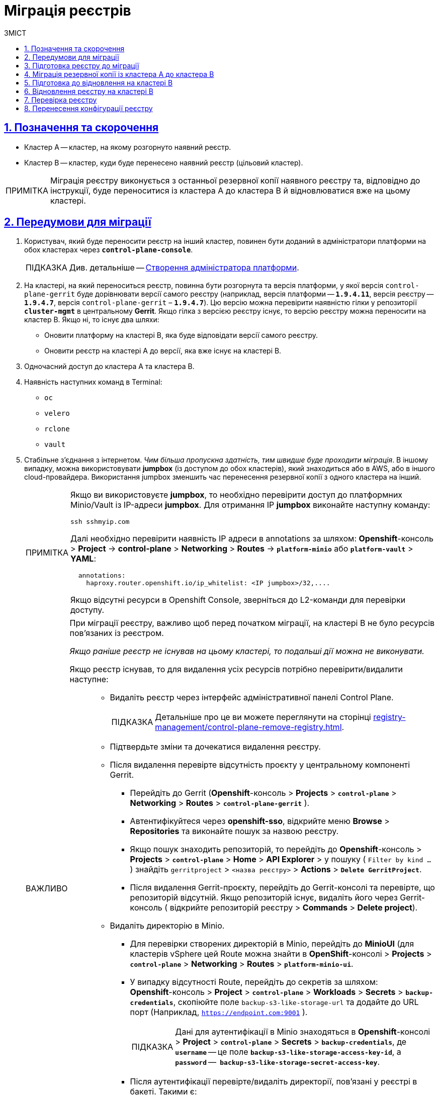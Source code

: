 :toc-title: ЗМІСТ
:toc: auto
:toclevels: 5
:experimental:
:important-caption:     ВАЖЛИВО
:note-caption:          ПРИМІТКА
:tip-caption:           ПІДКАЗКА
:warning-caption:       ПОПЕРЕДЖЕННЯ
:caution-caption:       УВАГА
:example-caption:           Приклад
:figure-caption:            Зображення
:table-caption:             Таблиця
:appendix-caption:          Додаток
:sectnums:
:sectnumlevels: 5
:sectanchors:
:sectlinks:
:partnums:

= Міграція реєстрів

== Позначення та скорочення

* [.underline]#Кластер А# -- кластер, на якому розгорнуто наявний реєстр.
* [.underline]#Кластер B# -- кластер, куди буде перенесено наявний реєстр (цільовий кластер).

NOTE: Міграція реєстру виконується з останньої резервної копії наявного реєстру та, відповідно до інструкції, буде переноситися із кластера А до кластера B й відновлюватися вже на цьому кластері.

== Передумови для міграції

. Користувач, який буде переносити реєстр на інший кластер, повинен бути доданий в адміністратори платформи на обох кластерах через *`control-plane-console`*.
+
TIP: Див. детальніше -- xref:admin:registry-management/control-plane-assign-platform-admins.adoc#add-platform-admin-cp[Створення адміністратора платформи].
. На кластері, на який переноситься реєстр, повинна бути розгорнута та версія платформи, у якої версія `control-plane-gerrit` буде дорівнювати версії самого реєстру (наприклад, версія платформи -- *`1.9.4.11`*, версія реєстру -- *`1.9.4.7`*, версія `control-plane-gerrit` – *`1.9.4.7`*). Цю версію можна перевірити наявністю гілки у репозиторії *`cluster-mgmt`* в центральному *Gerrit*. Якщо гілка з версією реєстру існує, то версію реєстру можна переносити на кластер B. Якщо ні, то існує два шляхи:

* Оновити платформу на кластері B, яка буде відповідати версії самого реєстру.
* Оновити реєстр на кластері A до версії, яка вже існує на кластері B.

. Одночасний доступ до кластера А та кластера B.

. Наявність наступних команд в Terminal:

* `oc`
* `velero`
* `rclone`
* `vault`

. Стабільне з'єднання з інтернетом. _Чим більша пропускна здатність, тим швидше буде проходити міграція_. В іншому випадку, можна використовувати *jumpbox* (із доступом до обох кластерів), який знаходиться або в AWS, або в іншого cloud-провайдера. Використання jumpbox зменшить час перенесення резервної копії з одного кластера на інший.
+
[NOTE]
====
Якщо ви використовуєте *jumpbox*, то необхідно перевірити доступ до платформних Minio/Vault із IP-адреси *jumpbox*. Для отримання IP *jumpbox* виконайте наступну команду:
----
ssh sshmyip.com
----

Далі необхідно перевірити наявність IP адреси в annotations за шляхом: *Openshift*-консоль > *Project* -> *control-plane* > *Networking* > *Routes* -> *`platform-minio`* aбо *`platform-vault`* > *YAML*:
----
  annotations:
    haproxy.router.openshift.io/ip_whitelist: <IP jumpbox>/32,....
----
Якщо відсутні ресурси в Openshift Console, зверніться до L2-команди для перевірки доступу.
====
+
[IMPORTANT]
====
При міграції реєстру, важливо щоб перед початком міграції, на кластері B не було ресурсів пов'язаних із реєстром.

_Якщо раніше реєстр не існував на цьому кластері, то подальші дії можна не виконувати._

Якщо реєстр існував, то для видалення усіх ресурсів потрібно перевірити/видалити наступне: ::
* Видаліть реєстр через інтерфейс адміністративної панелі Control Plane.
+
TIP: Детальніше про це ви можете переглянути на сторінці xref:registry-management/control-plane-remove-registry.adoc[].
+
////
Перейти в control-plane-console на кластері B (Openshift-консоль > Projects > control-plane > Networking > control-plane-console), пройти аутентифікацію через openshift-sso, перейти в підрозділ - Реестри, та натиснути на корзину навпроти назви реестру, пітвердити зміни та дочекатись видалення реєстру
////

* Підтвердьте зміни та дочекатися видалення реєстру.

* Після видалення перевірте відсутність проєкту у центральному компоненті Gerrit.

** Перейдіть до Gerrit (*Openshift*-консоль > *Projects* > *`control-plane`* > *Networking* > *Routes* > *`control-plane-gerrit`* ).
** Автентифікуйтеся через *openshift-sso*, відкрийте меню *Browse* > *Repositories* та виконайте пошук за назвою реєстру.
** Якщо пошук знаходить репозиторій, то перейдіть до *Openshift*-консоль > *Projects* > *`control-plane`* > *Home* > *API Explorer* > у пошуку ( `Filter by kind ...` ) знайдіть `gerritproject` > `<назва реєстру>` > *Actions* > *`Delete GerritProject`*.
** Після видалення Gerrit-проєкту, перейдіть до Gerrit-консолі та перевірте, що репозиторій відсутній. Якщо репозиторій існує, видаліть його через Gerrit-консоль ( відкрийте репозиторій реєстру > *Commands* > *Delete project*).

* Видаліть директорію в Minio.

** Для перевірки створених директорій в Minio, перейдіть до *MinioUI* (для кластерів vSphere цей Route можна знайти в *OpenShift*-консолі > *Projects* > *`control-plane`* > *Networking* > *Routes* > *`platform-minio-ui`*.

** У випадку відсутності Route, перейдіть до секретів за шляхом: +
*Openshift*-консоль > *Project* > *`control-plane`* > *Workloads* > *Secrets* > *`backup-credentials`*, скопіюйте поле `backup-s3-like-storage-url` та додайте до URL порт (Наприклад, `https://endpoint.com:9001` ).
+
TIP: Дані для аутентифікації в Minio знаходяться в *Openshift*-консолі > *Project* > *`control-plane`* > *Secrets* > *`backup-credentials`*, де *`username`* -- це поле *`backup-s3-like-storage-access-key-id`*, а `*password*` --   *`backup-s3-like-storage-secret-access-key`*.

** Після аутентифікації перевірте/видаліть директорії, пов'язані у реєстрі в бакеті. Такими є:
*** _openshift-backups/backups/<назва-реєстру>*_;
*** _openshift-backups/restic/<назва-реєстру>_;
*** _obc-backups/<назва реєстру>_.

====

== Підготовка реєстру до міграції

. Зробіть резервну копію реєстру на кластері A.
+
Перед перенесенням реєстру на новий кластер, необхідно запустити Jenkins-процес *`Create-registry-backup-<назва реєстру>`*.
+
Якщо Jenkins pipeline завершився зі статусом *`Success`*, то резервна копія виконана успішно.
+
[NOTE]
====
Для отримання назви резервної копії, перейдіть до логів/журналів подій останнього запуску Jenkins pipeline (*Console Output*), та за пошуком на сторінці знайдіть повідомлення накшталт:

----
[INFO] Velero backup - <назва реєстру>-<час> done with Completed status
----

Наприклад, таке:

----
[INFO] Velero backup - abc-02-2023-04-18-19-03-14 done with Completed status
----

* де *`abc-02-2023-04-18-19-03-14`* -- назва резервної копії.

====
+
[WARNING]
====
Для версій реєстру < 1.9.3 необхідно виконати у Terminal наступну команду:

----
velero backup describe <назва бекапу>
----

Назву бекапу можна знайти в логах останнього запуску Jenkins-процесу *`Create-registry-backup-<назва реєстру>`*.
====
+
[TIP]
====
Детальніше про створення резервних копій та відновлення реєстрів див. у розділі xref:backup-restore/overview.adoc[].
====

. Якщо останній velero backup завершився зі статусом *`Completed`*, то можна переходити далі. У випадку, коли статус velero backup відрізняється від `Completed`, необхідно долучати спеціалістів із технічної підтримки L2-L3 для перевірки працездатності Jenkins-пайплайну.

. Забороніть робити зміни у реєстрі за допомогою Jenkins пайплайнів.
+
У кожному пайплайні для реєстру перейдіть до секції *Configure* та знайдіть параметр *`Disable this project`* у секції *Build Triggers*, встановіть напроти нього прапорець та збережіть зміни за допомогою кнопки kbd:[*Save*].

== Міграція резервної копії із кластера А до кластера B

. Отримайте логін-команди для обох кластерів.
+
Для цього виконайте вхід до Openshift-консолі та у правому верхньому кутку, натисканням на свій username, перейдіть до *`Copy login command`*, скопіюйте токен доступу у полі *`Log in with token`* та збережіть його у текстовому редакторі.

+
NOTE: Операцію потрібно повторити для обох кластерів: А та B.

. Отримайте назву останньої резервної копії, яка була створена на кластері А (наприклад, `abc-02-2023-04-18-19-03-14`).

. Відкрийте термінал та виконайте наступні команди:
+
.Експорт логіну для кластера А
----
export A_CLUSTER_LOGIN="oc login --token …"
----
+
Вставте між лапок *`"..."`* після `--token` отриману в пункті 1 команду логіну для кластера А. В кінці логін-команди не повинно бути перенесення на наступний рядок.

+
.Експорт логіну для кластера В
----
export B_CLUSTER_LOGIN="oc login --token …"
----
+
Вставте між лапок *`"..."`* після `--token` отриману в пункті 1 команду логіну для кластера В. В кінці логін-команди не повинно бути перенесення на наступний рядок.

+
.Експорт назви реєстру
----
export REGISTRY_NAME="<назва реєстру>"
----
+
TIP: Приклад назви реєстру: `*abc-02*`.

+
.Експорт назви резервної копії
----
export BACKUP_NAME="<назва резервної копії>"
----
+
TIP: Приклад назви резервної копії: `*abc-02-2023-04-18-19-03-14*`.
+
[WARNING]
====
У випадку, коли реєстр попередньо був мігрований на кластер A, а не розгорнутий на цій Платформі, виконайте додатковий *`export`*:

[source,bash]
----
export VAULT_KEY="<назва ключа>"
----

* де *`<назва ключа>`* -- ключ для unseal процесу, який можна знайти в *Openshift*-консолі ( Кластер А ) > *Projects* > `<назва реєстру>` > *ConfigMaps* > *`hashicorp-vault-config`*. Поле *key_name* і є назвою ключа.
+
Наприклад:
+
[source,hcl]
----
key_name        = "autounseal-migration"
----

====
. Збережіть link:{attachmentsdir}/migrate-registry/registry-migration.zip[архів], розархівуйте його в нову директорію наступною командою:
+
----
unzip registry-migration.zip -d registry-migration
----
+
Перейдіть в директорію registry-migration (`cd`) та виконайте команду:
+
----
chmod +x && ./migration.sh
----

. Після виконання скрипту, виконайте логін у терміналі за допомогою *oc cli* на кластері B, та перевірте наступне:

* Наявність velero backup на кластері B.
* Наявність директорій із назвою _keycloak-export-<назва реєстру>-*_ у папці, де знаходиться скрипт.

== Підготовка до відновлення на кластері B

. Перенесіть реалми.
+
Для перенесення реалмів, виконайте вхід до Keycloak на кластері B:

* В Openshift-консолі знайдіть проєкт (namespace) *`user-management`*, відкрийте *Networking* > *Routes* та перейдіть за посиланням до сервісу *`keycloak`*.
+
TIP: Дані для логіну можна отримати із секретів keycloak у тому ж проєкті. Для цього перейдіть до Workloads > Secrets, знайдіть у пошуку секрет із назвою *`keycloak`*, та у розділі Data скопіюйте дані для входу до сервісу.

* За допомогою `*Select realm*` (1) > *`Add realm`* (2) > *`Import`* (3), виберіть файл _keycloak-export-<назва реєстру>-*/*-realm.json_ та створити реалми (оберіть стратегію *`SKIP`*, запропоновану Keycloak). Так пройдіться по усіх директоріях із назвою _keycloak-export-<назва реєстру>-*_.

+
image:admin:migrate-registry/migrate-registry-1.png[image,width=514,height=194]

. Перенесіть користувачів.
+
Залишаючись в адмін-консолі Keycloak, перейдіть до реалму (1), який був створений за допомогою імпорту, та у лівому меню реалму оберіть  *`Import`* (2) (при імпорті оберіть стратегію *`SKIP`*), далі натисніть *`Select file`* (3) та виберіть файл із директорії _keycloak-export-<назва реєстру>-<ім’я реалму>/<ім’я реалму>-users-*.json_.
+
NOTE: Якщо файлів більше одного, то виконайте імпорт усіх файлів.

+
image:admin:migrate-registry/migrate-registry-2.png[image,width=601,height=417]

. Створіть реєстр через *`control-plane-console`*.

* Створіть реєстр з тим же ім'ям, і такою ж версією на кластері B. При створенні реєстру призначте усіх адміністраторів, що були у реєстрі на кластері A, та вкажіть актуальні дані.
+
[NOTE]
====
Дані про ключ ::
Поля заповніть або з актуальними ключами для цього реєстру, або використовуйте тестові ключі. У майбутньому, після міграції, інформацію про ключі можна актуалізувати через консоль *Control Plane*. За даними для ключів звертатись до L2-L3 підтримки.
+
Детальніше про оновлення ключів реєстру -- див. на сторінці xref:admin:registry-management/system-keys/control-plane-registry-keys.adoc[].

Шаблон реєстру ::
Оберіть такий самий шаблон, як і шаблон цього реєстру на кластері A. Для отримання назви шаблону, перейдіть до *Openshift*-консолі > *Projects* > *`control-plane`* > *API Explorer* > У пошуку визначте `codebase` > Перейдіть до `codebase` > *Instances* > Відкрийте `codebase <назва реєстру>` > Перевірте наступні налаштування:
+
.codebase.yaml
=====
----
metadata:
  annotations:
    registry-parameters/template-name: templates/registry-tenant-template-minimal
----
* де *`templates/registry-tenant-template-minimal`* -- назва шаблону розгортання реєстру.
=====
====
+
NOTE: Якщо функціональність консолі дозволяє додати DNS для keycloak або порталів, на цьому етапі необхідно пропустити цей крок, адже трафік поки налаштований на кластер A).

* Після створення, одразу перейдіть до Jenkins (namespace *`control-plane`* > *Networking* > *Routes* > *`jenkins`*), та зупиніть першу збірку *`MASTER-Build-<назва реєстру>`*.
+
NOTE: Треба дочекатись створення директорії <назва реєстру> та створення Jenkins pipeline, після запуску одразу зробити Abort білда.

. Перевірка наявності `*CustomResourceDefintition*`.
+
[WARNING]
====
Якщо до цього на кластері не було жодного реєстру, обов'язково перевірте наявність існування *`CustomResourceDefintition`*. Для цього виконайте логін через *`oc cli`* на кластері B та виконати наступну команду:

----
oc get customresourcedefinition ingressclassparameterses.configuration.konghq.com
----

Якщо команда завершиться з помилкою та видасть у консолі *`No resources found`*, то перейдіть до директорії, де знаходиться скрипт *_migration.sh_*, та з кореневого шляху виконайте наступну команду:

----
for file in $(ls crds); do oc apply -f crds/$file; done
----
====

== Відновлення реєстру на кластері B

. Відрийте до Jenkins (namespace *`control-plane`* > *Networking* > *Routes* > *`jenkins`*), перейдіть до папки із назвою реєстру та запустіть Jenkins-пайплайн *`Restore-registry-<назва реєстру>`*. Після запуску пайплайну оберіть версію( на етапі cleanup-registry-before-restore ) та дочекатися, коли процес завершиться.
+
NOTE: У випадку, коли процес завершується помилкою або триває понад 1-2 години, зверніться до спеціалістів команди технічної підтримки L2-L3 "ЕПАМ".

. Після завершення пайплайну перейдіть в Openshift-консоль > Projects > <назва реєстру>, та перевірте, що немає под у статусі помилок.
+
[NOTE]
====
У випадку, коли пода із назвою *`bpms-*`* не запущена і має статус помилки, виправте паролі у `postgres` для *`operational-instance`* та *`analytical-instance`* под, для цього потрібно:

* Перейдіть в *Openshift*-консоль > Secrets, знайдіть secret для `operational-instance` -- *`operational-pguser-postgres`* (для `analytical-instance` -- це *`analytical-pguser-postgres`*).
* Перейдіть в *Secret* та скопіюйте поле *`password`*.
* Перейдіть в *Openshift*-консоль > *Pods* > знайдіть поду *`operational-instance`* або *`analytical-instance`* та виконайте по черзі наступні команди:
+
[source,bash]
----
psql
----
+
[source,sql]
----
ALTER ROLE postgres WITH PASSWORD '<password>';
----

** де *`<password>`* -- поле `password`, скопійоване у *Secret* для відповідного екземпляра -- `operational` або `analytical`.

* Після виконання усіх операцій, видаліть поду *`bpms`* та дочекайтеся, коли вона буде у статусі *`Running`* (активна/запущена).
====
+
[NOTE]
====
У випадку, коли пода *`registry-rest-api`* запускається з помилкою `ImagePullBackOff`, додайте IP кластера B до анотації *Openshift Route* > *Nexus*.

* Для цього перейдіть в *Openshift*-консоль > *Project* > `<назва реєстру>` > *Routes* > *Nexus* > *YAML* та перевірте наступне поле у _.yaml_-конфігурації:.
+
.route.yaml
=====
----
metadata:
  annotations:
    haproxy.router.openshift.io/ip_whitelist: <NAT Cluster IP>/32,....
----
=====
+
Якщо IP-адреса кластера B відсутня, додайте її до *`haproxy.router.openshift.io/ip_whitelist`* із маскою *`/32`*.

====
+
. Після перевірки, що усі поди у статусі *`Running`*, перенесіть конфігурацію реєстру до *_values.yaml/values.gotmpl_*.
+
* Увійдіть до *_control-plane-gerrit_* (*Openshift*-консоль > *Projects* -> *`control-plane`* -> *Networking* -> *`gerrit`* > Логін через *`openshift-sso`*).
+
У Gerrit перейдіть до *Browse* > *Repositories* та оберіть репозиторій *`<назва реєстру>`*. Через *`commands`* > *`Create change`* створіть зміну (сhange) із наступними параметрами:

** `Select branch for new change: master`.
** `Description: Update registry after migration`.
+
Після створення change, у самому change натисніть *`Edit`*.

* Додайте конфігурацію `vault` у *_values.gotmpl_*.
+
Для цього візьміть актуальну конфігурацію `vault` з config-map *`hashicorp-vault-config`* (*Openshift*-консоль > *Projects* > `<назва реєстру>` > *Workloads* > *ConfigMaps* > *`hashicorp-vault-config`*) та скопіюйте поле як у наступному прикладі:
+
----
ui = true

listener "tcp" {
  tls_disable = 1
  address = "[::]:8200"
  cluster_address = "[::]:8201"
}
storage "file" {
  path = "/vault/data"
}
seal "transit" {
   address         = "https://<vault url>"
   disable_renewal = "false"
   key_name        = "<key name>"
   mount_path      = "transit/"
   tls_skip_verify = "true"
}
----
+
* де *`<vault URL>`* -- посилання до *`vault`*, *`<key name>`* -- назва ключа (у конфігурації з `config-map` будуть актуальні поля).
+
Далі в change натисніть *`ADD/OPEN/UPLOAD`*, у пошуку вкажіть *_values.gotmpl_* та виберіть потрібний файл. В самому файлі додайте конфігурацію як у прикладі:
+
[source,yaml]
----
vault:
  platformVaultToken: {{ env "platformVaultToken" }}
  openshiftApiUrl: {{ env "openshiftApiUrl" }}
  centralVaultUrl: {{ b64dec $centralVaultUrl }}
  server:
    dataStorage:
      storageClass: ocs-storagecluster-ceph-rbd
    auditStorage:
      storageClass: ocs-storagecluster-ceph-rbd

    standalone:
      config: |
       ui = true

       listener "tcp" {
         tls_disable = 1
         address = "[::]:8200"
         cluster_address = "[::]:8201"
       }
       storage "file" {
         path = "/vault/data"
       }
       seal "transit" {
          address         = "https://<vault url>"
          disable_renewal = "false"
          key_name        = "<key name>"
          mount_path      = "transit/"
          tls_skip_verify = "true"
       }
----

* Після додавання натисніть Save.

* Змініть розмір `kafka`-дисків. Залишаючись у цьому файлі, знайдіть поле:
+
[source,yaml]
----
storage:
  zookeeper:
    size: 5Gi
  kafka:
    size: 20Gi
----

* Змініть розмір `kafka.size` відповідно до розміру актуального диска в *Openshift*-консолі (*Openshift*-консоль > *Project* -> `<назва реєстру>` -> *Storage* > *`PersistentVolumeClaims`* ). У пошуку знайдіть *`data-0-kafka-cluster-kafka-0`* та його *`Capacity`*. Поверніться до редагування _values.gtmpl_ та встановіть бажаний розмір диска:
+
----
storage:
  zookeeper:
    size: 5Gi
  kafka:
    size: 40Gi
----

** де 40Gi - актуальний розмір диска з `Capacity`.

* Видаліть усіх *`GerritGroupMember`*. Для цього виконайте вхід до кластера B через ос cli та виконати наступну команду:
+
----
oc -n <назва-реєстру> delete gerritgroupmember --all
----

. Після застосування змін має запуститися Jenkins-процес *`MASTER-Build-<назва реєстру>`*.
. Після з завершення Jenkins-пайплайну *`MASTER-Build-<назва реєстру>`*, виправте Jenkins Credentials у Jenkins реєстру.
+
[NOTE]
====
У випадку, коли доступу немає, додайте себе як адміністратора реєстру через control-plane-console.
====
* Для цього перейдіть в *Openshift-консоль* > *Projects* > `<назва реєстру>` > *Workloads* > *Secrets* > *`gerrit-control-plane-sshkey`* та скопіюйте поле *`id_rsa`*.

* Після цього перейдіть у реєстровий Jenkins (*Networking* > *Routes* > `*jenkins*`) > Manage Jenkins > Manage Credentials > *`gerrit-ci-users-sshkey`* (*`gerrit-control-plane-sshkey`*) > натисніть *`Update`*.

* У полі *`Private Key`* за допомогою *`Replace`* вставте скопійоване значення.

. Оновіть посилання на Nexus у репозиторії регламенту.
+
Для цього перейдіть до Openshift-консоль -> Project -> <назва реєстру> -> Gerrit, та виконайте логін.
+
Далі перевірте наявність доступу до проєктів у Gerrit та клонуйте локально репозиторій *_registry-regulations_*. Для цього:

* У вебінтерфейсі Gerrit, перейдіть у налаштування > *HTTP Credentials* > згенеруйте новий пароль за допомогою `*Generate New Password*`, та збережіть цей пароль у нотатках.

* Перейдіть до репозиторію *`registry-regulations`* > та скопіюйте команду  для клону *Anonymous HTTP* > *`Clone with commit-msg hook`*. +

* Вставте команду для клону репозиторія до термінала та виконайте. Команда запитає логін та пароль. Логін в цьому випаду буде ваш email, а пароль -- той, який ви згенерували у першому підпункті.
+
TIP: Детальніше про роботу з репозиторієм Gerrit див. на сторінці xref:registry-develop:registry-admin/regulations-deploy/registry-admin-deploy-regulation.adoc[].
+
[NOTE]
====
Якщо в системі git user відрізняється від вашого user на сервері Gerrit, виконайте наступні команди:
----
git config --global user.name "New Author Name"
git config --global user.email "<email@address.example>"
----

Наприклад:
----
git config --global user.name "Jonh Doe"
git config --global user.email "jong_doe@doemail.com"
----
====

. Змініть мінорну версію в _settings.yaml_ у кореневій (root) директорії репозиторію *_registry-regulations_* згідно із приладом:
+
----
settings:
  general:
    package: ua.gov.mdtu.ddm.dataplatform.template
    register: registry
    version: 2.21.0
----
Наприклад, додайте до версії `+1`:
+
----
settings:
  general:
    package: ua.gov.mdtu.ddm.dataplatform.template
    register: registry
    version: 2.21.1
----

. Замініть згадування DNS-кластера А на кластер B. Для цього у терміналі перейдіть до директорії *_registry-regulations/data-model_*
+
----
cd registry-regulations/data-model
----
Та виконайте наступну команду по заміні DNS:
+
----
find "." \( -type d -name .git -prune \) -o -type f -print0 | xargs -0 sed -i -e  's/<Cluster A DNS wildcard> /<Cluster B DNS Wildcard> /g'
----
+
[TIP]
====
`Cluster A DNS wildcard/Cluster B DNS wildcard` -- це *`apps.*`* (наприклад, `*apps.reestr1.eua.gov.ua*`).
Як повинно виглядати sed правило:
----
's/apps.cluster-a.dns.wildcard.com/apps.cluster-b.dns.wildcard.com/g'
----
====

. Виконайте commit змін та push до репозиторію:
+
[source,git]
----
git add --all
----
+
[source,git]
----
git commit -m "Update nexus URL"
----
+
[source,git]
----
git push origin refs/heads/master:refs/for/master
----

. Перейдіть у реєстровий Gerrit, проставте відмітки *`Code-Review +2`*, та за допомогою кнопки kbd:[*Submit*] застосуйте зміни до master-гілки.

. Після внесення змін до master-гілки перейдіть до Jenkins реєстру та перевірте, що Jenkins-пайплайни у Jenkins Folder *registry-regulations* завершилися зі статусом *`Success`*.

== Перевірка реєстру

. Переконайтеся, що Кабінети користувачів працюють у штатному режимі, та бізнес-процеси мігрували успішно.

. Усі Jenkins pipeline мають завершитися зі статусом *`Success`*.

== Перенесення конфігурації реєстру

Перенесіть конфігурацію реєстру із кластера А на кластер B відповідно до документації: ::

* +++<b style="font-weight: 700">Адміністратори<b>+++ (_див. детальніше на сторінці xref:registry-develop:registry-admin/create-users/create-registry-admins.adoc[])_.
* +++<b style="font-weight: 700">Дані про ключ<b>+++  (_див. детальніше на сторінці xref:admin:registry-management/system-keys/control-plane-registry-keys.adoc[]_).
* +++<b style="font-weight: 700">Поштовий сервер<b>+++ (_див. детальніше на сторінці xref:registry-develop:registry-admin/user-notifications/email/config-smtp-server.adoc[]_).
* +++<b style="font-weight: 700">Ресурси реєстру<b>+++
+
[NOTE]
Перенесіть параметри налаштувань із файлу _values.yaml_ (секція `global.registry` ) реєстру на кластері А до налаштувань у файлі _values.yaml_ реєстру на кластері В.

* DNS (_див. детальніше на сторінці xref:admin:registry-management/custom-dns/custom-dns-overview.adoc[]_).
* +++<b style="font-weight: 700">Обмеження доступу<b>+++ (_див. детальніше на сторінці xref:admin:registry-management/control-plane-cidr-access-endpoints.adoc[]_).
* +++<b style="font-weight: 700">Автентифікація надавачів послуг<b>+++ (_див. детальніше на сторінках xref:registry-develop:registry-admin/cp-auth-setup/cp-auth-setup-officers.adoc[] та xref:registry-develop:registry-admin/cp-auth-setup/cp-officer-self-registration.adoc[]_).
* +++<b style="font-weight: 700">Автентифікація отримувачів послуг<b>+++ (_див. детальніше на сторінці xref:registry-develop:registry-admin/cp-auth-setup/cp-auth-setup-citizens.adoc[]_)
* +++<b style="font-weight: 700">Резервне копіювання<b>+++ (_див. детальніше на сторінках xref:admin:backup-restore/control-plane-backup-restore.adoc[] та xref:admin:backup-restore/backup-schedule-registry-components.adoc[]_).

NOTE: У випадку будь-яких проблем із міграцією, зверніться до Anatolii_Stoliarov@epam.com.
